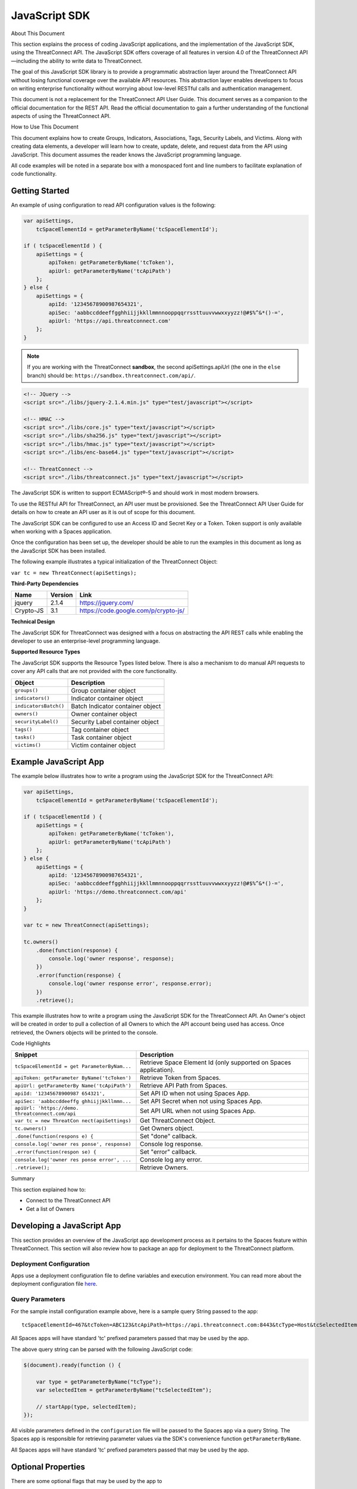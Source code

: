 JavaScript SDK
==============

About This Document

This section explains the process of coding JavaScript applications, and
the implementation of the JavaScript SDK, using the ThreatConnect API.
The JavaScript SDK offers coverage of all features in version 4.0 of the
ThreatConnect API—including the ability to write data to ThreatConnect.

The goal of this JavaScript SDK library is to provide a programmatic
abstraction layer around the ThreatConnect API without losing functional
coverage over the available API resources. This abstraction layer
enables developers to focus on writing enterprise functionality without
worrying about low-level RESTful calls and authentication management.

This document is not a replacement for the ThreatConnect API User Guide.
This document serves as a companion to the official documentation for
the REST API. Read the official documentation to gain a further
understanding of the functional aspects of using the ThreatConnect API.

How to Use This Document

This document explains how to create Groups, Indicators, Associations,
Tags, Security Labels, and Victims. Along with creating data elements, a
developer will learn how to create, update, delete, and request data
from the API using JavaScript. This document assumes the reader knows
the JavaScript programming language.

All code examples will be noted in a separate box with a monospaced font
and line numbers to facilitate explanation of code functionality.

Getting Started
---------------

An example of using configuration to read API configuration values is
the following:

.. code:: javascript

    var apiSettings,
        tcSpaceElementId = getParameterByName('tcSpaceElementId');

    if ( tcSpaceElementId ) {
        apiSettings = {
            apiToken: getParameterByName('tcToken'),
            apiUrl: getParameterByName('tcApiPath')
        };
    } else {
        apiSettings = {
            apiId: '12345678900987654321',
            apiSec: 'aabbccddeeffgghhiijjkkllmmnnooppqqrrssttuuvvwwxxyyzz!@#$%^&*()-=',
            apiUrl: 'https://api.threatconnect.com'
        };
    }

.. note:: If you are working with the ThreatConnect **sandbox**, the second apiSettings.apiUrl (the one in the ``else`` branch) should be: ``https://sandbox.threatconnect.com/api/``.

.. code:: html

    <!-- JQuery -->
    <script src="./libs/jquery-2.1.4.min.js" type="test/javascript"></script>

    <!-- HMAC -->
    <script src="./libs/core.js" type="text/javascript"></script>
    <script src="./libs/sha256.js" type="text/javascript"></script>
    <script src="./libs/hmac.js" type="text/javascript"></script>
    <script src="./libs/enc-base64.js" type="text/javascript"></script>

    <!-- ThreatConnect -->
    <script src="./libs/threatconnect.js" type="text/javascript"></script>

The JavaScript SDK is written to support ECMAScript®-5 and should work
in most modern browsers.

To use the RESTful API for ThreatConnect, an API user must be
provisioned. See the ThreatConnect API User Guide for details on how to
create an API user as it is out of scope for this document.

The JavaScript SDK can be configured to use an Access ID and Secret Key
or a Token. Token support is only available when working with a Spaces
application.

Once the configuration has been set up, the developer should be able to
run the examples in this document as long as the JavaScript SDK has been
installed.

The following example illustrates a typical initialization of the
ThreatConnect Object:

``var tc = new ThreatConnect(apiSettings);``

**Third-Party Dependencies**

+-------------+-----------+----------------------------------------+
| Name        | Version   | Link                                   |
+=============+===========+========================================+
| jquery      | 2.1.4     | https://jquery.com/                    |
+-------------+-----------+----------------------------------------+
| Crypto-JS   | 3.1       | https://code.google.com/p/crypto-js/   |
+-------------+-----------+----------------------------------------+

**Technical Design**

The JavaScript SDK for ThreatConnect was designed with a focus on
abstracting the API REST calls while enabling the developer to use an
enterprise-level programming language.

**Supported Resource Types**

The JavaScript SDK supports the Resource Types listed below. There is
also a mechanism to do manual API requests to cover any API calls that
are not provided with the core functionality.

+-------------------------+------------------------------------+
| Object                  | Description                        |
+=========================+====================================+
| ``groups()``            | Group container object             |
+-------------------------+------------------------------------+
| ``indicators()``        | Indicator container object         |
+-------------------------+------------------------------------+
| ``indicatorsBatch()``   | Batch Indicator container object   |
+-------------------------+------------------------------------+
| ``owners()``            | Owner container object             |
+-------------------------+------------------------------------+
| ``securityLabel()``     | Security Label container object    |
+-------------------------+------------------------------------+
| ``tags()``              | Tag container object               |
+-------------------------+------------------------------------+
| ``tasks()``             | Task container object              |
+-------------------------+------------------------------------+
| ``victims()``           | Victim container object            |
+-------------------------+------------------------------------+

Example JavaScript App
----------------------

The example below illustrates how to write a program using the
JavaScript SDK for the ThreatConnect API:

.. code:: javascript

    var apiSettings,
        tcSpaceElementId = getParameterByName('tcSpaceElementId');

    if ( tcSpaceElementId ) {
        apiSettings = {
            apiToken: getParameterByName('tcToken'),
            apiUrl: getParameterByName('tcApiPath')
        };
    } else {
        apiSettings = {
            apiId: '12345678900987654321',
            apiSec: 'aabbccddeeffgghhiijjkkllmmnnooppqqrrssttuuvvwwxxyyzz!@#$%^&*()-=',
            apiUrl: 'https://demo.threatconnect.com/api'
        };
    }

    var tc = new ThreatConnect(apiSettings);

    tc.owners()
        .done(function(response) {
            console.log('owner response', response);
        })
        .error(function(response) {
            console.log('owner response error', response.error);
        })
        .retrieve();

This example illustrates how to write a program using the JavaScript SDK
for the ThreatConnect API. An Owner's object will be created in order to
pull a collection of all Owners to which the API account being used has
access. Once retrieved, the Owners objects will be printed to the
console.

Code Highlights

+--------------------------+-------------------------------------------------+
| Snippet                  | Description                                     |
+==========================+=================================================+
| ``tcSpaceElementId = get | Retrieve Space Element Id (only supported on    |
| ParameterByNam...``      | Spaces application).                            |
+--------------------------+-------------------------------------------------+
| ``apiToken: getParameter | Retrieve Token from Spaces.                     |
| ByName('tcToken')``      |                                                 |
+--------------------------+-------------------------------------------------+
| ``apiUrl: getParameterBy | Retrieve API Path from Spaces.                  |
| Name('tcApiPath')``      |                                                 |
+--------------------------+-------------------------------------------------+
| ``apiId: '12345678900987 | Set API ID when not using Spaces App.           |
| 654321',``               |                                                 |
+--------------------------+-------------------------------------------------+
| ``apiSec: 'aabbccddeeffg | Set API Secret when not using Spaces App.       |
| ghhiijjkkllmmn...``      |                                                 |
+--------------------------+-------------------------------------------------+
| ``apiUrl: 'https://demo. | Set API URL when not using Spaces App.          |
| threatconnect.com/api``  |                                                 |
+--------------------------+-------------------------------------------------+
| ``var tc = new ThreatCon | Get ThreatConnect Object.                       |
| nect(apiSettings)``      |                                                 |
+--------------------------+-------------------------------------------------+
| ``tc.owners()``          | Get Owners object.                              |
+--------------------------+-------------------------------------------------+
| ``.done(function(respons | Set "done" callback.                            |
| e) {``                   |                                                 |
+--------------------------+-------------------------------------------------+
| ``console.log('owner res | Console log response.                           |
| ponse', response)``      |                                                 |
+--------------------------+-------------------------------------------------+
| ``.error(function(respon | Set "error" callback.                           |
| se) {``                  |                                                 |
+--------------------------+-------------------------------------------------+
| ``console.log('owner res | Console log any error.                          |
| ponse error', ...``      |                                                 |
+--------------------------+-------------------------------------------------+
| ``.retrieve();``         | Retrieve Owners.                                |
+--------------------------+-------------------------------------------------+

Summary

This section explained how to:

-  Connect to the ThreatConnect API
-  Get a list of Owners

Developing a JavaScript App
---------------------------

This section provides an overview of the JavaScript app development
process as it pertains to the Spaces feature within ThreatConnect. This
section will also review how to package an app for deployment to the
ThreatConnect platform.

Deployment Configuration
~~~~~~~~~~~~~~~~~~~~~~~~

Apps use a deployment configuration file to define variables and execution environment. You can read more about the deployment configuration file `here <../deployment_config.html>`_.

Query Parameters
~~~~~~~~~~~~~~~~

For the sample install configuration example above, here is a sample
query String passed to the app:

::

    tcSpaceElementId=467&tcToken=ABC123&tcApiPath=https://api.threatconnect.com:8443&tcType=Host&tcSelectedItem=greystoneexpress.com&tcSelectedItemOwner=TestOrg&add_tags=OpenDNS Scan&add_confidence=25&add_rating=1&opendns_api_token=abc-123&logging=info

All Spaces apps will have standard 'tc' prefixed parameters passed that
may be used by the app.

The above query string can be parsed with the following JavaScript code:

.. code:: javascript

        $(document).ready(function () {

            var type = getParameterByName("tcType");
            var selectedItem = getParameterByName("tcSelectedItem");

            // startApp(type, selectedItem);
        });
     

All visible parameters defined in the ``configuration`` file will be
passed to the Spaces app via a query String. The Spaces app is
responsible for retrieving parameter values via the SDK's convenience
function ``getParameterByName``.

All Spaces apps will have standard 'tc' prefixed parameters passed that
may be used by the app.

Optional Properties
-------------------

There are some optional flags that may be used by the app to

-  handle Boolean flags that turn features on/off and to
-  encrypt parameters, like API Keys

Parsing Argument Flags

Apps can also use Boolean flags to designate whether to turn on a
specific feature.

The ``configuration`` file must have the following flag present for a
Boolean parameter:

``param.<param-name>.flag``

This property will direct the ThreatConnect application to show a
checkbox to the Spaces configuration. The flag will be passed to the
Spaces app with a ``true`` or ``false`` parameter value.

Encrypted Parameters

This property should be used to encrypt private passwords used by the
app (e.g., API keys). This added level of security will allow the
application to persist the password in encrypted form when at rest. The
input field during job creation will be "password" text, and the key
will not be visible when typed.

The configuration property is defined for the encrypted parameter using
the following flag:

``param.<param-name>.encrypted``

At runtime, ThreatConnect will call the Spaces app with the decrypted
key. At no point in time is the password persisted in decrypted form.

Encrypted apps require that the Keychain feature be turned on, or apps
with ``.encrypted`` parameters will not run properly.

ThreatConnect Parameters
------------------------

ThreatConnect passes standard parameters to all jobs within its standard
sandbox container. There should be no assumptions made on the naming or
existence of paths passed in these variables outside of the lifetime of
the job execution.

Since all Spaces apps are managed within ThreatConnect, app developers
should never hard-code ThreatConnect Parameters

+----------------------+-------------------------------------------------------+
| ThreatConnect        | Description                                           |
| Parameter            |                                                       |
+======================+=======================================================+
| ``tcSpaceElementId`` | The unique space element instance ID for the user who |
|                      | added this app to their Space. This numeric ID can be |
|                      | used by the app to store state for the user.          |
+----------------------+-------------------------------------------------------+
| ``tcToken``          | Session token to be used by the app to access the     |
|                      | API. The JavaScript SDK has configuration options for |
|                      | this parameter.                                       |
+----------------------+-------------------------------------------------------+
| ``tcApiPath``        | The path to the API defined in System Settings for    |
|                      | all apps.                                             |
+----------------------+-------------------------------------------------------+
| ``tcType``           | Only relevant for context-aware apps. This field      |
|                      | corresponds to the runtime.context Attribute defined  |
|                      | in the install configuration file.                    |
+----------------------+-------------------------------------------------------+
| ``tcSelectedItem``   | Only relevant for context-aware apps. This is the     |
|                      | actual context-item identifier used within            |
|                      | ThreatConnect. For instance, a Host identifier might  |
|                      | be: g00gle.com                                        |
+----------------------+-------------------------------------------------------+
| ``tcSelectedItemOw   | Only relevant for context-aware apps. This is the     |
| ner``                | Owner of the context item.                            |
+----------------------+-------------------------------------------------------+

JavaScript Examples

-  `SDK Sample
   index.html <https://github.com/ThreatConnect-Inc/threatconnect-javascript/blob/master/index.html>`__

Authentication
--------------

The example below demonstrates how to authenticate and add an Indicator
via the ThreatConnect API, using the JavaScript programming language.

Dependencies

+------------------+-------------------------------------------------+
| File             | URL                                             |
+==================+=================================================+
| enc-base-64.js   | https://code.google.com/p/crypto-js/downloads   |
+------------------+-------------------------------------------------+
| hmac-sha256.js   | https://code.google.com/p/crypto-js/downloads   |
+------------------+-------------------------------------------------+
| sha256.js        | https://code.google.com/p/crypto-js/downloads   |
+------------------+-------------------------------------------------+

Dependencies Installation (Linux)
---------------------------------

Run these commands to install dependencies:

.. code:: shell

    mkdir lib
    unzip CryptoJS\ v3.1.2.zip
    cp CyrptoJS\ v3.1.2/enc-base-64.js lib/
    cp CyrptoJS\ v3.1.2/hmac-sha256.js lib/
    cp CyrptoJS\ v3.1.2/sha256.js lib/

tc.js code sample:

.. code:: javascript

    var CryptoJS = require('./lib/hmac-sha256.js'),
        Base64 = require('./lib/enc-base-64.js'),
        https = require('https'),
        querystring = require('querystring'),
        url = require('url');

    // https.globalAgent.maxSockets = 20;

    var request_time = 0;
    CryptoJS = CryptoJS.CryptoJS;

    var SETTINGS = {
        api_secret_key: '<ENTER API SECRET KEY HERE>',
        api_access_id: '<ENTER API ACCESS ID HERE>',
        api_base_url: '<ENTER API BASE URL HERE>',
        api_port: '443',
        verify_ssl: false
    };

    function getUTC() {
        var date = new Date().getTime();
        return Math.floor(date / 1000);
    }

    function api_request_headers(request_method, api_uri) {
        var timestamp = getUTC(),
            signature = api_uri + ":" + request_method + ":" + timestamp,
            hmac_signature = CryptoJS.HmacSHA256(signature, SETTINGS.api_secret_key),
            authorization = "TC " + SETTINGS.api_access_id + ":" + CryptoJS.enc.Base64.stringify(hmac_signature);

        return { "Timestamp": timestamp, "Authorization": authorization };
    }

    function apiRequest(request_uri, request_payload, http_method, body, activity_log, content_type) {
        /*
         * Default Values
         */
        activity_log = (activity_log === undefined) ? "false" : activity_log;
        // console.log('activity_log: %s', activity_log);
        body = (body === undefined) ? null : body;
        // console.log('body: %s', body);
        content_type = (content_type === undefined) ? "application/json" : content_type;
        // console.log('content_type: %s', content_type);
        http_method = (http_method === undefined) ? "GET" : http_method.toUpperCase();
        // console.log('http_method: %s', http_method);
        request_payload = (request_payload === undefined) ? {} : request_payload;
        request_payload["createActivityLog"] = activity_log;
        // console.log('request_payload: %s', request_payload);

        request_start = getUTC();

        if (SETTINGS.verify_ssl == false) {
            process.env.NODE_TLS_REJECT_UNAUTHORIZED = "0";
        }

        /*
         * Prepare Request
         */
        api_url = request_uri + "?" + querystring.stringify(request_payload);
        // console.log('api_url: %s', api_url);
        path_url = url.parse(api_url).path;
        // console.log('path_url: %s', path_url);
        api_headers = api_request_headers(http_method, path_url)


        /*
         * POST
         */
        if (http_method.toUpperCase() == "POST") {
            api_headers["Content-Type"] = content_type;
            api_headers["Content-Length"] = body.length;
        }
        // console.log(JSON.stringify(api_headers, null, 4));

        /*
         * Options
         */
        var options = {
            host: SETTINGS.api_base_url,
            port: SETTINGS.api_port,
            method: http_method,
            path: api_url,
            headers: api_headers,
            keepAlive: 1,
            agent: false
        };
        // console.log(JSON.stringify(options, null, 4));

        /*
         * API call
         */
        // options.agent = new https.Agent(options);
        var api_request = https.request(options, function(res) {
            // console.log('STATUS: ' + res.statusCode);
            // console.log('HEADERS: ' + JSON.stringify(res.headers, null, 4));
            /*
            res.setEncoding('utf8');
            res.on('data', function (chunk) {
                console.log('BODY: ' + chunk);
            });
            */
        });

        api_request.write(body);
        api_request.end();

        request_time += (getUTC() - request_start);
    }

    function quick_add_ip(ip, rating, confidence, owner) {
        rating = (rating === undefined) ? null : rating;
        confidence = (confidence === undefined) ? null : confidence;
        owner = (owner === undefined) ? null : owner;

        request_uri = '/api/v2/indicators/addresses';

        /* body */
        var body = {"ip": ip};
        if (rating != null) {
            body["rating"] = rating;
        }
        if (confidence != null) {
            body["confidence"] = confidence;
        }

        /*
         * owner
         */
        if (owner != null) {
            var request_payload = {"owner":owner};
        } else {
            var request_payload = {}
        }
        // console.log("%s %j %j", request_uri, request_payload, body)
        apiRequest(request_uri, request_payload, 'POST', JSON.stringify(body), "false", "application/json")
    }

    var owner = "Example Community";
    quick_add_ip('4.3.2.1', '2.5', '75', owner);

In the directory in which the script will be installed, run the commands
in the right column. Once completed, place the example contents in
tc.js.

Indicator Retrieve
------------------

This section explains how to work with ThreatConnect Indicator
Resources.

**Supported Indicator Types**

+------------------+-----------------------+
| Indicator Name   | Indicator Constant    |
+==================+=======================+
| Address          | TYPE.ADDRESS          |
+------------------+-----------------------+
| Email Address    | TYPE.EMAIL\_ADDRESS   |
+------------------+-----------------------+
| File             | TYPE.FILE             |
+------------------+-----------------------+
| Host             | TYPE.HOST             |
+------------------+-----------------------+
| URL              | TYPE.URL              |
+------------------+-----------------------+

Retrieve Indicator
~~~~~~~~~~~~~~~~~~

Example of Retrieving Indicators:

.. code:: javascript

    var indicators = tc.indicators();

    indicators.owner('Example Community')
        // .type(TYPE.ADDRESS)
        .resultLimit(500)
        .done(function(response) {
            console.log('response', response);
        })
        .error(function(response) {
            console.log('error response', response);
        })
        .retrieve(function() {
            if (indicators.hasNext()) {
                indicators.next()
            }
        });

This example will demonstrate how to retrieve Indicators. The result set
returned from this example will contain the first 500 Indicators in the
"Example Community" Owner.

Retrieve Next
~~~~~~~~~~~~~

Example of retrieve.next method:

.. code:: javascript

    if (indicators.hasNext()) {
        indicators.next();
    }

Example Results of the retrieve.next method:

.. code:: json

    {
      "data": [
        {
          "id": 97262,
          "indicators": "badguys.org",
          "dateAdded": "2015-12-14T02:16:38Z",
          "lastModified": "2015-12-14T02:16:38Z",
          "ownerName": "Example Community",
          "type": "Host",
          "webLink": "https://app.threatconnect.com/auth/indicators/details/host.xhtml?host=badguys.org&owner=Example+Community"
        },
        {
          "id": 94977,
          "indicators": "74.121.142.111",
          "dateAdded": "2015-12-12T01:24:28Z",
          "lastModified": "2015-12-13T23:22:28Z",
          "ownerName": "Example Community",
          "rating": 4,
          "confidence": 75,
          "type": "Address",
          "webLink": "https://app.threatconnect.com/auth/indicators/details/address.xhtml?address=74.121.142.111&owner=Example+Community"
        },
        {
          "id": 94980,
          "indicators": "74.121.139.80",
          "dateAdded": "2015-12-12T01:24:28Z",
          "lastModified": "2015-12-12T01:24:28Z",
          "ownerName": "Example Community",
          "rating": 4,
          "confidence": 50,
          "type": "Address",
          "webLink": "https://app.threatconnect.com/auth/indicators/details/address.xhtml?address=74.121.139.80&owner=Example+Community"
        }
      ],
      "remaining": 35,
      "url": "https://app.threatconnect.com/v2/indicators?owner=Example+Community&resultLimit=5",
      "apiCalls": 1,
      "resultCount": 40,
      "status": "Success"
    }

The JavaScript SDK provide the ``hasNext()`` method for checking if more
entries are available. To retrieve the next set of entries the
``next()`` method is available.

Note: Before the ``next()`` method can be called, the first API must
have completed. This should not be an issue if a user click triggers the
next call; however, if the ``next()`` method is being called
programmatically then it should be passed in a function to the
``retrieve()`` method.

Note: The ``next()`` method will return the same number of results
defined in the ``resultsLimit()`` or the number of results remaining.
The same 'done' and 'error' callbacks are also used for the next set of
results.

Single Indicator
~~~~~~~~~~~~~~~~

This example will demonstrate how to retrieve a Single Indicator:

.. code:: javascript

    var indicators = tc.indicators();

    indicators.owner('Example Community')
        .type(TYPE.ADDRESS)
        .indicator('10.20.30.40')
        .includeAdditional(true)     // OPTIONAL: include observationCount and faslePositiveCount
        .done(function(response) {
            console.log('response', response);
        })
        .error(function(response) {
            console.log('error response', response);
        })
        .retrieve()

Single Indicator retrieve Example Results:

.. code:: json

    {
        "data": [
            {
                "id": 97934,
                "indicators": "10.20.30.40",
                "dateAdded": "2015-12-14T23:23:00Z",
                "lastModified": "2016-01-14T23:47:53Z",
                "ownerName": "Example Community",
                "rating": 3,
                "confidence": 0,
                "observationCount": 1,
                "falsePositiveCount": 0,
                "type": "Address",
                "webLink": "https://app.threatconnect.com/auth/indicators/details/address.xhtml?address=10.20.30.40&owner=Example+Community"
            }
        ],
        "remaining": 0,
        "url": "https://api.threatconnect.com/v2/indicators/addresses/10.20.30.40?owner=Example+Community&includeAdditional=true",
        "apiCalls": 1,
        "resultCount": 0,
        "status": "Success"
    }

Filters
~~~~~~~

Example of how to retrieve Threats:

.. code:: javascript

    var filter = new Filter(FILTER.AND);
    filter.on('summary', FILTER.SW, 'bad');
    filter.on('dateAdded', FILTER.GT, '2015-12-02');

    var indicators = tc.indicators();

    indicators.owner('Example Community')
        .resultLimit(500)
        .filter(filter)
        .done(function(response) {
            console.log('response', response);
        })
        .error(function(response) {
            console.log('error response', response);
        })
        .retrieve();

Starting with ThreatConnect version 4.0 the API supports filtering using
query string parameters. For more information on which parameters
support which operators see the ThreatConnect API Users Guide.

Filter Options

+------------------------------+-------------------+
| Filter                       | Filter Constant   |
+==============================+===================+
| And                          | FILTER.AND        |
+------------------------------+-------------------+
| Or                           | FILTER.OR         |
+------------------------------+-------------------+
| Equal (=)                    | FILTER.OR         |
+------------------------------+-------------------+
| Greater Than (>)             | FILTER.GT         |
+------------------------------+-------------------+
| Greater Than or Equal (>=)   | FILTER.GE         |
+------------------------------+-------------------+
| Less Than (<)                | FILTER.LT         |
+------------------------------+-------------------+
| Less Than or Equal (<=)      | FILTER.LE         |
+------------------------------+-------------------+
| Starts With (^)              | FILTER.SW         |
+------------------------------+-------------------+

Note that multiple filters can be added to one API call.

Batch/Bulk Retrieve
~~~~~~~~~~~~~~~~~~~

Example of Batch/Bulk Retrieve:

.. code:: javascript

    var indicators = tc.indicatorsBatch();

    indicators.owner('Example Community')
        .done(function(response) {
            console.log('response', response);
        })
        .error(function(response) {
            console.log('error response', response);
        })
        .retrieve('json');

Filters are not supported on Batch/Bulk downloads.

Associations
~~~~~~~~~~~~

.. code:: javascript

    var indicators = tc.indicators();

    indicators.owner('Example Community')
        .indicator('74.121.142.111')
        .type(TYPE.ADDRESS)
        .resultLimit(5)
        .done(function(response) {
            console.log('response', response);
        })
        .error(function(response) {
            console.log('error response', response);
        })
        .retrieveAssociations({
            type: TYPE.GROUP
        });

The JavaScript SDK provides the ``retrieveAssociations()`` method to
retrieve both Indicator and Indicator Associations. The ``type()``, and
``id()`` methods are required to retrieve the associations. The
``retrieveAssociations()`` method requires that a parameter object
containing the Association ``type`` be provided. Optionally an ``id``
can be provided to pull a specific association.

Attributes
~~~~~~~~~~

Example of retrieveAttributes() method:

.. code:: javascript

    var indicators = tc.indicators();

    indicators.owner('Example Community')
        .indicator('74.121.142.111')
        .type(TYPE.ADDRESS)
        .resultLimit(5)
        .done(function(response) {
            console.log('response', response);
            $('#response-content').append(JSON.stringify(response, null, 4));
        })
        .error(function(response) {
            console.log('error response', response);
        })
        .retrieveAttributes();

The JavaScript SDK provides the ``retrieveAttributes()`` method to
retrieve attributes. Both the ``type()`` method and ``id()`` are
required to retrieve the attributes. An ``id`` can be passed to the
``retrieveAttributes()`` method to retrieve a specific attribute.

Retrieve Observations
~~~~~~~~~~~~~~~~~~~~~

.. code:: javascript

    var indicators = tc.indicators();

    indicators.owner('Example Community')
        .indicator('74.121.142.111')
        .type(TYPE.ADDRESS)
        .resultLimit(5)
        .done(function(response) {
            console.log('response', response);
            $('#response-content').append(JSON.stringify(response, null, 4));
        })
        .error(function(response) {
            console.log('error response', response);
        })
        .retrieveObservations();

The JavaScript SDK provides the ``retrieveObservations()`` method to
retrieve Observations. Both the ``type()`` method and ``id()`` are
required to retrieve the Observations.

Retrieve Observation Count
~~~~~~~~~~~~~~~~~~~~~~~~~~

.. code:: javascript

    var indicators = tc.indicators();

    indicators.owner('Example Community')
        .indicator('74.121.142.111')
        .type(TYPE.ADDRESS)
        .done(function(response) {
            console.log('response', response);
            $('#response-content').append(JSON.stringify(response, null, 4));
        })
        .error(function(response) {
            console.log('error response', response);
        })
        .retrieveObservationCount();

The JavaScript SDK provides the ``retrieveObservationCount()`` method to
retrieve the Observation Count for an Indicator. Both the ``type()``
method and ``id()`` are required to retrieve the Observation Count.

NOTE: The Observation Count can also be retrieved with the "Single
Indicator" method described above using the includeAdditional parameter.

Retrieve Security Labels Method
~~~~~~~~~~~~~~~~~~~~~~~~~~~~~~~

Example of retrieveSecurityLabel() method:

.. code:: javascript

    var indicators = tc.indicators();

    indicators.owner('Example Community')
        .indicator('74.121.142.111')
        .type(TYPE.ADDRESS)
        .resultLimit(5)
        .done(function(response) {
            console.log('response', response);
            $('#response-content').append(JSON.stringify(response, null, 4));
        })
        .error(function(response) {
            console.log('error response', response);
        })
        .retrieveSecurityLabel();

Retrieve Tags Method
~~~~~~~~~~~~~~~~~~~~

Example of retrieveTags() method:

.. code:: javascript

    var indicators = tc.indicators();

    indicators.owner('Example Community')
        .indicator('74.121.142.111')
        .type(TYPE.ADDRESS)
        .resultLimit(5)
        .done(function(response) {
            console.log('response', response);
        })
        .error(function(response) {
            console.log('error response', response);
        })
        .retrieveTags();

The JavaScript SDK provides the ``retrieveTags()`` method to retrieve
tags. Both the ``type()`` method and ``id()`` are required to retrieve
the tags.

Tags Retrieve
-------------

Example of how to retrieve Tags:

.. code:: javascript

    tc.tags()
        .owner('Example Community')
        .done(function(response) {
            console.log('response', response);
        })
        .error(function(response) {
            console.log('error response', response);
        })
        .retrieve();

Example of retrieve Tags results:

.. code:: json

    {
      "data": [
        {
          "name": "APT",
          "webLink": "https://app.threatconnect.com/auth/tags/tag.xhtml?tag=APT&owner=Example+Community"
        },
        {
          "name": "BadGuy",
          "webLink": "https://app.threatconnect.com/auth/tags/tag.xhtml?tag=BadGuy&owner=Example+Community"
        },
        {
          "name": "blah",
          "webLink": "https://app.threatconnect.com/auth/tags/tag.xhtml?tag=blah&owner=Example+Community"
        },
        {
          "name": "threat_tag",
          "webLink": "https://app.threatconnect.com/auth/tags/tag.xhtml?tag=threat_tag&owner=Example+Community"
        }
      ],
      "remaining": 0,
      "url": "https://api.threatconnect.com/v2/tags",
      "apiCalls": 1,
      "resultCount": 11,
      "status": "Success"
    }

This section explains how to work with ThreatConnect Tags Resources.

This example will demonstrate how to retrieve Tags. The result set
returned from this example will contain all Tags to which the API
credential being used has access. Optionally the ``name()`` method can
be used to pass a specific Tag name.

Owners Retrieve
---------------

Retrieve Owners Example:

.. code:: javascript

    tc.owners()
        .done(function(response) {
            console.log('response', response);
        })
        .error(function(response) {
            console.log('error response', response);
        })
        .retrieve();

Example Owners Results:

.. code:: json

    {
      "data": [
        {
          "id": 2,
          "name": "SumX",
          "type": "Organization"
        },
        {
          "id": 3,
          "name": "Local Common Community",
          "type": "Source"
        },
        {
          "id": 4,
          "name": "Blocklist.de Source",
          "type": "Source"
        },
        {
          "id": 10,
          "name": "Example Community",
          "type": "Community"
        }
      ],
      "remaining": 0,
      "url": "https://demo.threatconnect.com/api/v2/owners",
      "apiCalls": 1,
      "resultCount": 9,
      "status": "Success"
    }

This section explains how to work with ThreatConnect Owners Resources.

Metrics
~~~~~~~

Retrieving Owner Metrics:

.. code:: javascript

    tc.owners()
        .done(function(response) {
            console.log('response', response);
        })
        .error(function(response) {
            console.log('error response', response);
        })
        .retrieveMetrics();

Starting with ThreatConnect platform version 4.0 retrieving Owner
metrics is supported. Owner metrics provides the summed data for the
last 15 days. Optionally the ``id()`` method can be used to pass a
specific Owner ID.

Group Retrieve
--------------

This section explains how to work with ThreatConnect Group Resources.

**Supported Group Types**

+--------------+------------------+
| Group Name   | Group Constant   |
+==============+==================+
| Adversary    | TYPE.ADVERSARY   |
+--------------+------------------+
| Document     | TYPE.DOCUMENT    |
+--------------+------------------+
| Email        | TYPE.EMAIL       |
+--------------+------------------+
| Incident     | TYPE.INCIDENT    |
+--------------+------------------+
| Signature    | TYPE.SIGNATURE   |
+--------------+------------------+
| Threat       | TYPE.THREAT      |
+--------------+------------------+

Retrieve Group
~~~~~~~~~~~~~~

Example of how to retrieve Adversaries:

.. code:: javascript

    groups = tc.groups();

    groups.owner('Example Community')
        .type(TYPE.ADVERSARY)
        .resultLimit(500)
        .done(function(response) {
            console.log('response', response);
        })
        .error(function(response) {
            console.log('error response', response);
        })
        .retrieve();

This example will demonstrate how to retrieve Adversaries. The result
set returned from this example will contain the first 500 Adversaries in
the "Example Community" Owner.

Retrieve Next
~~~~~~~~~~~~~

Example of hasNext() method:

.. code:: javascript

    while (groups.hasNext()) {
        groups.next();
    }

Example of Results:

.. code:: json

    {
      "data": [
        {
          "id": 81,
          "name": "adver-000",
          "ownerName": "Example Community",
          "dateAdded": "2015-10-30T05:46:21Z",
          "webLink": "https://api.threatconnect.com/auth/adversary/adversary.xhtml?adversary=81"
        },
        {
          "id": 189,
          "name": "adver-001",
          "ownerName": "Example Community",
          "dateAdded": "2015-11-02T13:55:45Z",
          "webLink": "https://api.threatconnect.com/auth/adversary/adversary.xhtml?adversary=189"
        },
        {
          "id": 1,
          "name": "adver-015",
          "ownerName": "Example Community",
          "dateAdded": "2015-10-23T21:10:14Z",
          "webLink": "https://api.threatconnect.com/auth/adversary/adversary.xhtml?adversary=200"
        }
      ],
      "remaining": 0,
      "url": "https://api.threatconnect.com/v2/groups/adversaries/?createActivityLog=false&resultLimit=500&resultStart=0&owner=Example+Community",
      "apiCalls": 1,
      "resultCount": 15,
      "status": "Success"
    }

The JavaScript SDK provide the ``hasNext()`` method for checking if more
entries are available. To retrieve the next set of entries the
``next()`` method is available.

Note: Before the ``next()`` method can be called the first API must have
completed. This should not be an issue if a user click triggers the next
call, however if the ``next()`` method is being called programmaticly
then it should be passed in a function to the ``retrieve()`` method.

Note: The ``next()`` method will return the same number of results
defined in the ``resultsLimit()`` or the number of results remaining.
The same 'done' and 'error' callbacks are also used for the next set of
results.

Filters
-------

Example of how to retrieve Threats that start-with 'threat' and have a
dateAdded value greater than '2015-12-02' using an API filter:

.. code:: javascript

    filter = new Filter(FILTER.AND);
    filter.on('name', FILTER.SW, 'threat');
    filter.on('dateAdded', FILTER.GT, '2015-12-02');

    groups = tc.groups();

    groups.owner('Example Community')
        .type(TYPE.THREAT)
        .resultLimit(500)
        .filter(filter)
        .done(function(response) {
            console.log('response', response);
        })
        .error(function(response) {
            console.log('error response', response);
        })
        .retrieve();

Starting with ThreatConnect version 4.0 the API supports filtering using
query string parameters. For more information on which parameters
support which operators see the ThreatConnect API Users Guide.

+------------------------------+-------------------+
| Filter Options               | Filter Constant   |
+==============================+===================+
| And                          | FILTER.AND        |
+------------------------------+-------------------+
| Or                           | FILTER.OR         |
+------------------------------+-------------------+
| Equal (=)                    | FILTER.OR         |
+------------------------------+-------------------+
| Greater Than (>)             | FILTER.GT         |
+------------------------------+-------------------+
| Greater Than or Equal (>=)   | FILTER.GE         |
+------------------------------+-------------------+
| Less Than (<)                | FILTER.LT         |
+------------------------------+-------------------+
| Less Than or Equal (<=)      | FILTER.LE         |
+------------------------------+-------------------+
| Starts With (^)              | FILTER.SW         |
+------------------------------+-------------------+

Note that multiple filters can be added to one API call.

Retrieve Associations
---------------------

Example of retrieveAssociations() method:

.. code:: javascript

    tc.groups()
        .owner('Example Community')
        .type(TYPE.INCIDENT)
        .done(function(response) {
            console.log('response', response);
        })
        .error(function(response) {
            console.log('error response', response);
        })
        .retrieveAssociations({
            type: TYPE.ADVERSARY,
            id: 253
        });

The JavaScript SDK provides the ``retrieveAssociations()`` method to
retrieve both Indicator and Group Associations. The ``type()``, and
``id()`` methods are required to retrieve the associations. The
``retrieveAssociations()`` method requires that a parameter object
containing the association ``type`` be provided. Optionally an ``id``
can be provided to pull a specific association.

Retrieve Attributes
-------------------

Example of retrieveAttributes() method:

.. code:: javascript

    tc.groups()
        .owner('Example Community')
        .type(TYPE.INCIDENT)
        .id(173)
        .done(function(response) {
            console.log('response', response);
        })
        .error(function(response) {
            console.log('error response', response);
        })
        .retrieveAttributes();

The JavaScript SDK provides the ``retrieveAttributes()`` method to
retrieve attributes. Both the ``type()`` method and ``id()`` are
required to retrieve the attributes. An ``id`` can be passed to the
``retrieveAttributes()`` method to retrieve a specific attribute.

Retrieve Tags
-------------

Example of retrieveTags() method:

.. code:: javascript

    tc.groups()
        .owner('Example Community')
        .type(TYPE.INCIDENT)
        .id(173)
        .done(function(response) {
            console.log('response', response);
        })
        .error(function(response) {
            console.log('error response', response);
        })
        .retrieveTags();

The JavaScript SDK provides the ``retrieveTags()`` method to retrieve
tags. Both the ``type()`` method and ``id()`` are required to retrieve
the tags.

Retrieve Security Labels
------------------------

Example of retrieveSecurityLabel() method:

.. code:: javascript

    tc.groups()
        .owner('Example Community')
        .type(TYPE.INCIDENT)
        .id(256)
        .done(function(response) {
            console.log('response', response);
        })
        .error(function(response) {
            console.log('error response', response);
        })
        .retrieveSecurityLabel();

The JavaScript SDK provides the ``retrieveSecurityLabel()`` method to
retrieve security labels. Both the ``type()`` method and ``id()`` are
required to retrieve the security label.

Retrieve Tasks
--------------

This example will demonstrate how to retrieve Tasks. The result set
returned from this example will contain all Tasks that the API
credential being used have access. Optionally the ``id()`` method can be
used to pass a specific task id to retrieve.

Example
~~~~~~~

.. code:: javascript

    tc.tasks()
        .owner('Example Community')
        .done(function(response) {
            console.log('response', response);
        })
        .error(function(response) {
            console.log('error response', response);
        })
        .retrieve();

Example Results
~~~~~~~~~~~~~~~

.. code:: json

    {
      "data": [{
        "id": 571,
        "name": "Test Task",
        "ownerName": "Example Community",
        "dateAdded": "2016-03-11T20:15:52Z",
        "webLink": "https://app.threatconnect.com/auth/workflow/task.xhtml?task=571",
        "status": "In Progress",
        "escalated": false,
        "reminded": false,
        "overdue": true,
        "dueDate": "2016-03-11T00:00:00Z",
        "reminderDate": "2016-03-14T20:14:00Z",
        "escalationDate": "2016-03-22T20:14:00Z"
      }],
      "remaining": 0,
      "url": "https://api.threatconnect.com/v2/tasks?resultLimit=500&owner=Example+Community",
      "apiCalls": 1,
      "resultCount": 1,
      "status": "Success"
    }

Retrieve Victims
----------------

This example will demonstrate how to retrieve Victims. The result set
returned from this example will contain all Victims that the API
credential being used have access. Optionally the ``id()`` method can be
used to pass a specific task id to retrieve.

Example
~~~~~~~

.. code:: javascript

    tc.victims()
        .owner('Example Community')
        .done(function(response) {
            console.log('response', response);
        })
        .error(function(response) {
            console.log('error response', response);
        })
        .retrieve();

Example Results
~~~~~~~~~~~~~~~

.. code:: json

    {
        "data": [{
            "id": 20,
            "name": "Robin Scherbatsky",
            "org": "Fox News",
            "suborg": "Anchor",
            "workLocation": "New York City, New York",
            "nationality": "Canadian",
            "webLink": "https://app.threatconnect.com/auth/victim/victim.xhtml?victim=20"
        }, {
            "id": 4,
            "name": "Bob Steal",
            "org": "Fox News",
            "webLink": "https://app.threatconnect.com/auth/victim/victim.xhtml?victim=4"
        }, {
            "id": 3,
            "name": "Rodney Pear",
            "org": "Fox News",
            "webLink": "https://app.threatconnect.com/auth/victim/victim.xhtml?victim=3"
        }],
        "remaining": 0,
        "url": "https://api.threatconnect.com/api/v2/victims?resultLimit=500&owner=Example+Community",
        "apiCalls": 1,
        "resultCount": 3,
        "status": "Success"
    }

Indicator Commit
----------------

This section explains how to work with ThreatConnect Indicator
Resources.

**Supported Indicator Types**

+------------------+-----------------------+
| Indicator Name   | Indicator Constant    |
+==================+=======================+
| Address          | TYPE.ADDRESS          |
+------------------+-----------------------+
| Email Address    | TYPE.EMAIL\_ADDRESS   |
+------------------+-----------------------+
| File             | TYPE.FILE             |
+------------------+-----------------------+
| Host             | TYPE.HOST             |
+------------------+-----------------------+
| URL              | TYPE.URL              |
+------------------+-----------------------+

Commit Indicator
~~~~~~~~~~~~~~~~

Example of how to add an Address indicator to the "Example Community"
Owner:

.. code:: javascript

    var indicators = tc.indicators();

    indicators.owner('Example Community')
        .indicator('10.20.30.40')
        .type(TYPE.ADDRESS)
        .rating(3)
        .confidence(75)
        .done(function(response) {
            console.log('response', response);
        })
        .error(function(response) {
            console.log('error response', response);
        })
        .commit();

Example Results:

.. code:: json

    {
      "data": [
        {
          "id": 97932,
          "indicators": "10.20.30.40",
          "dateAdded": "2015-12-14T22:41:39Z",
          "lastModified": "2015-12-14T22:41:39Z",
          "ownerName": "Example Community",
          "rating": 3,
          "confidence": 55,
          "type": "Address",
          "webLink": "https://app.threatconnect.com/auth/indicators/details/address.xhtml?address=10.20.30.40&owner=Example+Community"
        }
      ],
      "remaining": 0,
      "url": "https://api.threatconnect.com/v2/indicators/addresses?owner=Example+Community",
      "apiCalls": 1,
      "body": "{\"ip\":\"10.20.30.40\",\"rating\":3,\"confidence\":55}",
      "resultCount": 0,
      "status": "Success"
    }

This example will demonstrate how to add an Address indicator to the
"Example Community" Owner. For indicator specific parameters refer to
the ThreatConnect API User Guide.

Batch/Bulk Commit
~~~~~~~~~~~~~~~~~

Example of Batch/Bulk Commit:

.. code:: javascript

    var indicators = tc.indicatorsBatch();

    indicators.owner('Example Community')
        .action('Create')
        .attributeWriteType('Append')
        .haltOnError(false)
        .done(function(response) {
            c.log('response', response);
        })
        .error(function(response) {
            c.log('error response', response);
        });
        

    for (i = 1; i <= 5; i++) {
        indicators.indicator('10.10.10.' + i)
            .type(TYPE.ADDRESS)
            .rating(3)
            .confidence(42)
            .attributes([
                {
                    type: 'Description',
                    value: 'Example Description'
                }
            ])
            .tags([
                'Example',
                'JS_SDK'
            ])
            .add()
    }

    indicators.commit();

Filters are not supported on Batch/Bulk downloads.

Commit Association
~~~~~~~~~~~~~~~~~~

The JavaScript SDK provides the ``commitAssociation()`` method to add
Group Associations. Both ``.type()``, and ``id()`` methods are required
to commit the Associations. The value passed to the
``commitAssociation()`` method must be the specific Group Type (e.g.,
TYPE.ADVERSARY, TYPE.HOST).

Example of commitAssociations() method:

.. code:: javascript

    tc.indicators()
        .owner('Example Community')
        .type(TYPE.ADDRESS)
        .indicator('10.20.30.40')
        .done(function(response) {
            console.log('response', response);
        })
        .error(function(response) {
            console.log('error response', response);
        })
        .commitAssociation({
            type: TYPE.ADVERSARY,
            id: '253'
        });

Commit Attribute
~~~~~~~~~~~~~~~~

Example of commitAttributes() method:

.. code:: javascript

    tc.indicators()
        .type(TYPE.ADDRESS)
        .indicator('10.20.30.40')
        .done(function(response) {
            console.log('response', response);
        })
        .error(function(response) {
            console.log('error response', response);
        })
        .commitAttribute({
            type: 'Description',
            value: 'This is a description.'
        });

The JavaScript SDK provides the ``commitAttribute()`` method to add
Attributes. Both ``.type()`` and ``id()`` are required to add
Attributes. The Attribute object should be passed to
``commitAttribute()`` method with a type and value parameter.

Commit Tags
~~~~~~~~~~~

Example of commitTags() method:

.. code:: javascript

    tc.indicators()
        .owner('Example Community')
        .type(TYPE.ADDRESS)
        .indicator('10.20.30.40')
        .done(function(response) {
            console.log('response', response);
        })
        .error(function(response) {
            console.log('error response', response);
        })
        .commitTags('Example Tag');

The JavaScript SDK provides the ``commitTags()`` method to add Tags.
Both the ``.type()`` and ``id()`` methods are required to add the Tags.
The Tag value should be passed to the ``commitTags()`` method.

Commit Security Labels
~~~~~~~~~~~~~~~~~~~~~~

Example of commitSecurityLabel() method:

.. code:: javascript

    tc.indicators()
        .type(TYPE.ADDRESS)
        .indicator('10.20.30.40')
        .done(function(response) {
            console.log('response', response);
        })
        .error(function(response) {
            console.log('error response', response);
        })
        .commitSecurityLabel('TLP Red');

The JavaScript SDK provides the ``commitSecurityLabel()`` method to add
Security Labels. Both the ``.type()`` and ``indicator()`` methods are
required to add the Security Labels. The Security Label value should be
passed to the ``commitSecurityLabel()`` method.

Putting it all Together
~~~~~~~~~~~~~~~~~~~~~~~

Example of how to add an Adversary with a name of 'adver-999' to the
"Example Community" owner

.. code:: javascript

    indicators.owner('Example Community')
        .indicator('10.20.30.40')
        .type(TYPE.ADDRESS)
        .done(function(response) {
            console.log('response', response);
        })
        .error(function(response) {
            console.log('error response', response);
        })
        .commit(function() {
            indicators.commitAssociation({
                type: TYPE.INCIDENT,
                id: 256
            });
            indicators.commitAttribute({
                type: 'Description',
                value: 'Example Description.'
            });
            indicators.commitObservation({
                count: 1,
                dateObserved: '2008-12-12T14:26:45-06:00'
            });
            indicators.commitTag('Example');
            indicators.commitSecurityLabel('TLP Red');
        });

This example will demonstrate how to add an Adversary with a name of
'adver-999' to the "Example Community" owner. It passes a callback to
the commit() method that will add a group and indicators association,
attribute, tag, and security label. Any number of Associations,
Attributes, or Tags can be added in the callback.

Note: To ensure that commits for the metadata happen after the commit of
the Indicator, pass a callback to the Indicator Commit method.

Group Commit
------------

This section explains how to work with ThreatConnect Group Resources.

**Supported Group Types**

+--------------+------------------+
| Group Name   | Group Constant   |
+==============+==================+
| Adversary    | TYPE.ADVERSARY   |
+--------------+------------------+
| Document     | TYPE.DOCUMENT    |
+--------------+------------------+
| Email        | TYPE.EMAIL       |
+--------------+------------------+
| Incident     | TYPE.INCIDENT    |
+--------------+------------------+
| Signature    | TYPE.SIGNATURE   |
+--------------+------------------+
| Threat       | TYPE.THREAT      |
+--------------+------------------+

Commit Group
~~~~~~~~~~~~

Example of how to add an Adversaries with a name of 'adver-001' to the
"Example Community" Owner:

.. code:: javascript

    groups = tc.groups();

    groups.owner('Example Community')
        .name('adver-001')
        .type(TYPE.ADVERSARY)
        .done(function(response) {
            console.log('response', response);
        })
        .error(function(response) {
            console.log('error response', response);
        })
        .commit();

Example Results:

.. code:: json

    {
      "data": [
        {
          "id": 265,
          "name": "adver-001",
          "dateAdded": "2015-12-13T15:50:08Z",
          "webLink": "https://api.threatconnect.com/auth/adversary/adversary.xhtml?adversary=265",
          "ownerName": "Example Community"
        }
      ],
      "remaining": 0,
      "url": "https://api.threatconnect.com/v2/groups/adversaries/?createActivityLog=false&owner=Example+Community",
      "apiCalls": 1,
      "body": "{\"name\":\"adver-001\"}",
      "resultCount": 0,
      "status": "Success"
    }

This example will demonstrate how to add an Adversary with a name of
'adver-001' to the "Example Community" Owner. For group specific
parameters refer to the ThreatConnect API User Guide.

Commit Associations
~~~~~~~~~~~~~~~~~~~

Example of commitAssociations() method:

.. code:: javascript

    tc.groups()
        .owner('Example Community')
        .type(TYPE.INCIDENT)
        .id(256)
        .done(function(response) {
            console.log('response', response);
        })
        .error(function(response) {
            console.log('error response', response);
        })
        .commitAssociation({
            type: TYPE.ADDRESS,
            id: '74.121.142.111'
        });

The JavaScript SDK provides the ``commitAssociations()`` method to add
both Indicator and Group Associations. The ``.type()``, ``id()``,
``associationType()``, and ``associationId()`` methods are required to
commit the associations. The value passed to the ``associationType()``
method must be the specific Group or Indicator Type (e.g.,
TYPE.ADVERSARY, TYPE.HOST).

Commit Attributes
~~~~~~~~~~~~~~~~~

Example of commitAttributes() method:

.. code:: javascript

    tc.groups()
        .type(TYPE.INCIDENT)
        .id(256)
        .done(function(response) {
            console.log('response', response);
        })
        .error(function(response) {
            console.log('error response', response);
        })
        .commitAttribute({
            type: 'Description',
            value: 'This is a description.'
        });

The JavaScript SDK provides the ``commitAttributes()`` method to add
attributes. The ``.type()`` and ``id()`` are required to add attributes.
The attribute object should be passed to the ``commitAttribute()``
method with a type and value parameter.

Commit False Positive
~~~~~~~~~~~~~~~~~~~~~

.. code:: javascript

    tc.indicators
        .owner('Example Community')
        .indicator('10.20.30.40')
        .type(TYPE.ADDRESS)
        .done(function(response) {
            console.log('response', response);
        })
        .error(function(response) {
            console.log('error response', response);
        })
        .commitFalsePositive();

The JavaScript SDK provides the ``commitFalsePositive()`` method to add
a False Positive mark on an Indicator. Both .type() and id() are
required to add a False Positive mark.

Commit Observation Method
~~~~~~~~~~~~~~~~~~~~~~~~~

.. code:: javascript

    tc.indicators
        .owner('Example Community')
        .indicator('10.20.30.40')
        .type(TYPE.ADDRESS)
        .done(function(response) {
            console.log('response', response);
        })
        .error(function(response) {
            console.log('error response', response);
        })
        .commitObservation({
            count: 1,
            dateObserved: '2008-12-12T14:26:45-06:00'
        });

The JavaScript SDK provides the ``commitObservation()`` method to add an
Indicator Observation. Both .type() and id() are required to add an
Observation. The Observation Count and dateObserved values should be
passed to the ``commitObservation() method``.

Commit Tag Method
~~~~~~~~~~~~~~~~~

Example of commitTag() method:

.. code:: javascript

    tc.groups()
        .type(TYPE.INCIDENT)
        .id(256)
        .done(function(response) {
            console.log('response', response);
        })
        .error(function(response) {
            console.log('error response', response);
        })
        .commitTag('Example Tag');

The JavaScript SDK provides the ``commitTag()`` method to add tags. Both
the ``.type()`` and ``id()`` methods are required to add the tags. The
Tag value should be passed to the ``commitTag()`` method.

Commit Security Label
~~~~~~~~~~~~~~~~~~~~~

Example of commitSecurityLabel() method:

.. code:: javascript

    tc.groups()
        .type(TYPE.ADDRESS)
        .indicator('10.20.30.40')
        .done(function(response) {
            console.log('response', response);
        })
        .error(function(response) {
            console.log('error response', response);
        })
        .commitSecurityLabel('TLP Red');

Putting it all Together
~~~~~~~~~~~~~~~~~~~~~~~

Example of how to add an Adversary with a name of 'adver-999' to the
"Example Community" owner

.. code:: javascript

    groups = tc.groups();

    groups.owner('Example Community')
        .name('adver-999')
        .type(TYPE.ADVERSARY)
        .done(function(response) {
            console.log('response', response);
        })
        .error(function(response) {
            console.log('error response', response);
        })
        .commit(function() {
            groups.commitAssociation({
                type: TYPE.ADDRESS,
                id: '74.121.142.111'
            });
            groups.commitAssociation({
                type: TYPE.INCIDENT,
                id: 256
            });
            groups.commitAttribute({
                type: 'Description',
                value: 'Example Description.'
            });
            groups.commitTag('Example');
            groups.commitSecurityLabel('TLP Red');
        });

This example will demonstrate how to add an Adversary with a name of
'adver-999' to the Example Community Owner. It passes a callback to the
``commit()`` method that will add a Group and Indicators Association,
Attribute, Tag, and Security Label. Any number of Associations,
Attributes, or Tags can be added in the callback.

Note: To ensure that commits for the metadata happen after the commit of
the Group pass a callback to the Group Commit method.

Commit Task
-----------

This example will demonstrate how to add a Task with a name of
'task-001' to the "Example Community" Owner.

Example
~~~~~~~

.. code:: javascript

    tc.tasks()
        .owner('Example Community')
        // required
        .name('Test Task')
        // optional
        .assignee([{'userName': 'joe-user@gmail.com'}])
        .escalatee([{'userName': 'juser'}])
        .dueDate('2017-01-13T03:04:05Z')
        .escalationDate('2017-01-18T03:04:05Z')
        .reminderDate('2017-01-16T03:04:05Z')
        .escalated(false)
        .reminded(false)
        .overdue(false)
        .status('In Progress')
        .done(function(response) {
            console.log('response', response);
        })
        .error(function(response) {
            console.log('error response', response);
        })
        .commit();

Example Results
~~~~~~~~~~~~~~~

.. code:: json

    {
        "data": {
            "id": 600,
            "name": "Test Task",
            "owner": {
                "id": 2,
                "name": "SumX",
                "type": "Organization"
            },
            "dateAdded": "2016-03-17T17:13:30Z",
            "webLink": "https://demo.threatconnect.com/auth/workflow/task.xhtml?task=600",
            "status": "In Progress",
            "escalated": false,
            "reminded": false,
            "overdue": false,
            "dueDate": "2017-01-13T03:04:05Z",
            "reminderDate": "2017-01-16T03:04:05Z",
            "escalationDate": "2017-01-18T03:04:05Z",
            "assignee": [{
                "userName": "joe-user@gmail.com",
                "firstName": "Joe",
                "lastName": "User"
            }],
            "escalatee": [{
                "userName": "joe-admin@gmail.com",
                "firstName": "Joe",
                "lastName": "Admin"
            }]
        },
        "remaining": 0,
        "url": "https://demo.threatconnect.com/api/v2/tasks/?resultLimit=500&owner=SumX",
        "apiCalls": 1,
        "body": "{\"name\":\"Test Task\",\"assignee\":[{\"userName\":\"joe-user@gmail.com\"}],\"escalatee\":[{\"userName\":\"juser\"}],\"dueDate\":\"2017-01-13T03:04:05Z\",\"escalationDate\":\"2017-01-18T03:04:05Z\",\"reminderDate\":\"2017-01-16T03:04:05Z\",\"escalated\":false,\"reminded\":false,\"overdue\":false,\"status\":\"In Progress\"}",
        "resultCount": 0,
        "status": "Success"
    }

Commit Victim
-------------

This example will demonstrate how to add a Victim with a name of
'task-001' to the "Example Community" Owner.

Example
~~~~~~~

.. code:: javascript

    victim.owner('Example Community')
        .name('Robin Scherbatsky')
        .org('Fox News')
        .suborg('Anchor')
        .workLocation('New York City, New York')
        .nationality('Canadian')
        .done(function(response) {
            console.log('response', response);
            $('#response-content').append(JSON.stringify(response, null, 4));
        })
        .error(function(response) {
            console.log('error response', response);
            $('#response-content').append(JSON.stringify(response, null, 4));
        })
        .commit();

Example Results
~~~~~~~~~~~~~~~

.. code:: json

    {
        "data": {
            "id": 22,
            "name": "Robin Scherbatsky",
            "org": "Fox News",
            "suborg": "Anchor",
            "workLocation": "New York City, New York",
            "nationality": "Canadian",
            "webLink": "https://demo.threatconnect.com/auth/victim/victim.xhtml?victim=22"
        },
        "remaining": 0,
        "url": "https://demo.threatconnect.com/api/v2/victims?resultLimit=500&owner=Example+Community",
        "apiCalls": 1,
        "body": "{\"name\":\"Robin Scherbatsky\",\"org\":\"Fox News\",\"suborg\":\"Anchor\",\"workLocation\":\"New York City, New York\",\"nationality\":\"Canadian\"}",
        "resultCount": 0,
        "status": "Success"
    }

Associations
------------

The JavaScript SDK provides the ``commitAssociations()`` method to add
both Indicator and Group Associations. The ``.type()``, ``id()``,
``associationType()``, and ``associationId()`` methods are required to
commit the associations. The value passed to the ``associationType()``
method must be the specific Group or Indicator Type (e.g.
TYPE.ADVERSARY, TYPE.HOST).

.. code:: javascript

    tc.tasks()
        .owner('Example Community')
        .id(571)
        .done(function(response) {
            console.log('response', response);
        })
        .error(function(response) {
            console.log('error response', response);
        })
        .commitAssociation({
            type: TYPE.ADDRESS,
            id: '74.121.142.111'
        });

.. code:: javascript

    tc.tasks()
        .owner('Example Community')
        .id(571)
        .done(function(response) {
            console.log('response', response);
            $('#response-content').append(JSON.stringify(response, null, 4));
        })
        .error(function(response) {
            console.log('error response', response);
        })
        .commitAssociation({
            type: TYPE.INCIDENT,
            id: 569
        });

Attributes
----------

The JavaScript SDK provides the ``commitAttributes()`` method to add
attributes. The ``id()`` method is required to add attributes. The
attribute object should be passed to ``commitAttribute()`` method with a
type and value parameter.

.. code:: javascript

    tc.tasks()
        .id(571)
        .done(function(response) {
            console.log('response', response);
        })
        .error(function(response) {
            console.log('error response', response);
        })
        .commitAttribute({
            type: 'Description',
            value: 'This is a description.'
        });

Tags
----

The JavaScript SDK provides the ``commitTags()`` method to add tags. The
``id()`` method is required to retrieve the task. The tag value should
be passed to the ``commitTags()`` method.

.. code:: javascript

    tc.tasks()
        .id(256)
        .done(function(response) {
            console.log('response', response);
        })
        .error(function(response) {
            console.log('error response', response);
        })
        .commitTags('Example Tag');

Security Labels
---------------

.. code:: javascript

    tc.tasks()
        .id(256)
        .done(function(response) {
            console.log('response', response);
        })
        .error(function(response) {
            console.log('error response', response);
        })
        .commitSecurityLabel('TLP Red');

Putting it all Together
-----------------------

This example will demonstrate how to add a Task with a name of
'task-999' to the "Example Community" owner. It passes a callback to the
``commit()`` method that will add a group and indicators association,
attribute, tag, and security label. Any number of Associations,
Attributes, or Tags can be added in the callback.

.. code:: javascript

    tasks = tc.tasks();

    tasks.owner('Example Community')
        .name('task-999')
        .done(function(response) {
            console.log('response', response);
        })
        .error(function(response) {
            console.log('error response', response);
        })
        .commit(function() {
            tasks.commitAssociation({
                type: TYPE.ADDRESS,
                id: '74.121.142.111'
            });
            tasks.commitAssociation({
                type: TYPE.INCIDENT,
                id: 256
            });
            tasks.commitAttribute({
                type: 'Description',
                value: 'Example Description.'
            });
            tasks.commitTag('Example');
            tasks.commitSecurityLabel('TLP Red');
        });

Note: To ensure the commits for the metadata happen after the commit of
the task pass a callback to the group commit method.

Associations
------------

The JavaScript SDK provides the ``commitAssociations()`` method to add
both Indicator and Group Associations. The ``.type()``, ``id()``,
``associationType()``, and ``associationId()`` methods are required to
commit the associations. The value passed to the ``associationType()``
method must be the specific Group or Indicator Type (e.g.
TYPE.ADVERSARY, TYPE.HOST).

.. code:: javascript

    tc.victims()
        .owner('Example Community')
        .id(571)
        .done(function(response) {
            console.log('response', response);
        })
        .error(function(response) {
            console.log('error response', response);
        })
        .commitAssociation({
            type: TYPE.ADDRESS,
            id: '74.121.142.111'
        });

.. code:: javascript

    tc.victims()
        .owner('Example Community')
        .id(571)
        .done(function(response) {
            console.log('response', response);
            $('#response-content').append(JSON.stringify(response, null, 4));
        })
        .error(function(response) {
            console.log('error response', response);
        })
        .commitAssociation({
            type: TYPE.INCIDENT,
            id: 569
        });

Attributes
----------

The JavaScript SDK provides the ``commitAttributes()`` method to add
attributes. The ``id()`` method is required to add attributes. The
attribute object should be passed to ``commitAttribute()`` method with a
type and value parameter.

.. code:: javascript

    tc.victims()
        .id(571)
        .done(function(response) {
            console.log('response', response);
        })
        .error(function(response) {
            console.log('error response', response);
        })
        .commitAttribute({
            type: 'Description',
            value: 'This is a description.'
        });

Tags
----

The JavaScript SDK provides the ``commitTags()`` method to add tags. The
``id()`` method is required to retrieve the victim. The tag value should
be passed to the ``commitTags()`` method.

.. code:: javascript

    tc.victims()
        .id(256)
        .done(function(response) {
            console.log('response', response);
        })
        .error(function(response) {
            console.log('error response', response);
        })
        .commitTags('Example Tag');

Security Labels
---------------

.. code:: javascript

    tc.victims()
        .id(256)
        .done(function(response) {
            console.log('response', response);
        })
        .error(function(response) {
            console.log('error response', response);
        })
        .commitSecurityLabel('TLP Red');

Putting it all Together
-----------------------

This example will demonstrate how to add a Victim with a name of
'task-999' to the "Example Community" owner. It passes a callback to the
``commit()`` method that will add a group and indicators association,
attribute, tag, and security label. Any number of Associations,
Attributes, or Tags can be added in the callback.

.. code:: javascript

    victim = tc.victims();

    victim.owner('Example Community')
        .name('Robin Scherbatsky')
        .org('Fox News')
        .suborg('Anchor')
        .workLocation('New York City, New York')
        .nationality('Canadian')
        .done(function(response) {
            console.log('response', response);
            $('#response-content').append(JSON.stringify(response, null, 4));
        })
        .error(function(response) {
            console.log('error response', response);
            $('#response-content').append(JSON.stringify(response, null, 4));
        })
        .commit(function() {
            // add email address asset
            victim.address('robin.scherbatsky@foxnews.com')
                .addressType('Work')
                .commitAsset(TYPE.VICTIM_ASSET_EMAIL_ADDRESSES);
                
            // add network account asset
            victim.account('robin')
                .network('LDAP')
                .commitAsset(TYPE.VICTIM_ASSET_NETWORK_ACCOUNTS);
                
            // add phone number asset
            victim.phoneType('222-222-2222')
                .commitAsset(TYPE.VICTIM_ASSET_PHONE_NUMBERS);
                
            // add social network asset
            victim.account('RobinSparkles')
                .network('FaceBook')
                .commitAsset(TYPE.VICTIM_ASSET_SOCIAL_NETWORKS);
                
            // add webSite
            victim.webSite('https://www.robinsparkles.com')
                .commitAsset(TYPE.VICTIM_ASSET_WEBSITES);
        
            // add indicator associations
            victim.commitAssociation({
                type: TYPE.ADDRESS,
                id: '74.121.142.111'
            });
        
            // add group association
            victim.commitAssociation({
                type: TYPE.INCIDENT,
                id: 256
            });
            
            // add attribute association
            victim.commitAttribute({
                type: 'Description',
                value: 'Example Description.'
            });
            
            // add tag
            victim.commitTag('Example');
            
            // add securityLabel
            victim.commitSecurityLabel('TLP Red');
        });

Note: To ensure the commits for the metadata happen after the commit of
the task pass a callback to the group commit method.

Manual API Calls
----------------

The example below accesses the API by allowing the creation of a
requestObject():

::

    tc.requestObject()
    ro.apiRequest(ro);

The JavaScript SDK supports a manual way to access the API by allowing
the creation of a ``requestObject()`` and submitting these objects to
the ``apiRequest()`` method. The returned result will contain API
response.

Retrieving Indicators
~~~~~~~~~~~~~~~~~~~~~

The example below displays how to create a ``RequestObject`` that will
retrieve all Indicators from a specified Owner:

.. code:: javascript

    var ro = tc.requestObject();

    ro.owner('Example Community')
        .createActivityLog(false)
        .requestUri('v2/indicators')
        .requestMethod('GET')
        .resultLimit(250)
        .resultStart(0)
        .done(function(response) {
            c.log('response', response);
        })
        .error(function(response) {
            c.log('error response', response);
        })
        .apiRequest('manual');

This example displays how to create a ``RequestObject`` that will
retrieve all Indicators from a specified Owner.

Downloading Document Contents
~~~~~~~~~~~~~~~~~~~~~~~~~~~~~

The example below displays how to create a ``RequestObject`` that will
retrieve the contents of a document stored in a Document Resource:

.. code:: javascript

    var ro = tc.requestObject();

    ro.owner('Example Community')
        .createActivityLog(false)
        .requestUri('v2/groups/documents/261/download')
        .requestMethod('GET')
        .done(function(response) {
            c.log('response', response);
        })
        .error(function(response) {
            c.log('error response', response);
        })
        .apiRequest('manual');

This example displays how to create a ``RequestObject`` that will
retrieve the contents of a document stored in a Document Resource.

Creating and Uploading Documents
~~~~~~~~~~~~~~~~~~~~~~~~~~~~~~~~

The example below displays how to create a ``RequestObject`` that will
create a Document Resource in ThreatConnect and upload a file to this
Resource.

.. code:: javascript

    var ro = tc.requestObject();

    ro.owner('Example Community')
        .createActivityLog(false)
        .requestUri('v2/groups/documents/263/upload')
        .requestMethod('POST')
        .body('Content of file.')
        .contentType('application/octet-stream')
        .done(function(response) {
            c.log('response', response);
            $('#response-content').append(JSON.stringify(response, null, 4));
        })
        .error(function(response) {
            c.log('error response', response);
            $('#response-content').append(JSON.stringify(response, null, 4));
        })
        .apiRequest('manual');

This example displays how to create a ``RequestObject`` that will create
a Document Resource in ThreatConnect and upload a file to this Resource.

Query String Parameters
~~~~~~~~~~~~~~~~~~~~~~~

This example shows how to add filters to a manual request using the
``payload()`` option.

.. code:: javascript

    var ro = tc.requestObject();

    ro.owner('Example Community')
        .payload('filters', 'summary="1.2.3.4",rating>3')

The JavaScript SDK ``requestObject`` provides the ``payload()`` method
to add any additional query string parameters. This example shows how to
add filters to a manual request using the ``payload()`` option.

+--------------------------+--------------------------+
| Query String Parameter   | Helper Method            |
+==========================+==========================+
| owner                    | owner()                  |
+--------------------------+--------------------------+
| createActivityLog        | createActivityLog()      |
+--------------------------+--------------------------+
| resultLimit              | resultLimit()            |
+--------------------------+--------------------------+
| resultStart              | resultStart()            |
+--------------------------+--------------------------+
| filters                  | manually via payload()   |
+--------------------------+--------------------------+
| orParams                 | manually via payload()   |
+--------------------------+--------------------------+

For a full list of query string parameters supported by the
ThreatConnect API reference the ThreatConnect API User Guide.
